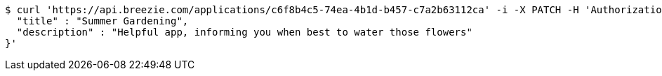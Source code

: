[source,bash]
----
$ curl 'https://api.breezie.com/applications/c6f8b4c5-74ea-4b1d-b457-c7a2b63112ca' -i -X PATCH -H 'Authorization: Bearer: 0b79bab50daca910b000d4f1a2b675d604257e42' -H 'Content-Type: application/json' -d '{
  "title" : "Summer Gardening",
  "description" : "Helpful app, informing you when best to water those flowers"
}'
----
